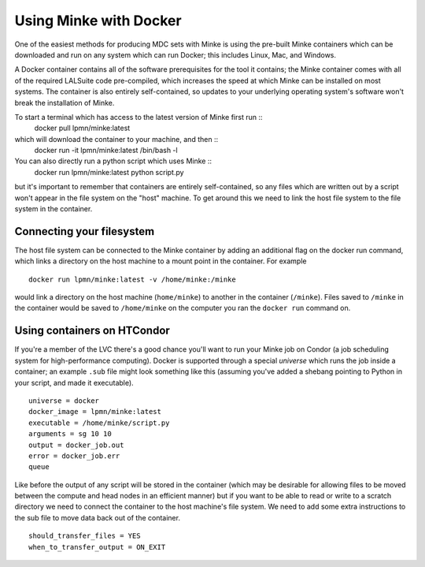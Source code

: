 .. This is the Minke documentation file which describes the use of the
   pre-made docker containers which are maintained for Minke.

Using Minke with Docker
=======================

One of the easiest methods for producing MDC sets with Minke is using
the pre-built Minke containers which can be downloaded and run on any
system which can run Docker; this includes Linux, Mac, and Windows.

A Docker container contains all of the software prerequisites for the
tool it contains; the Minke container comes with all of the required
LALSuite code pre-compiled, which increases the speed at which Minke
can be installed on most systems. The container is also entirely
self-contained, so updates to your underlying operating system's
software won't break the installation of Minke.

To start a terminal which has access to the latest version of Minke first run ::
  docker pull lpmn/minke:latest

which will download the container to your machine, and then  ::
  docker run -it lpmn/minke:latest /bin/bash -l

You can also directly run a python script which uses Minke ::
  docker run lpmn/minke:latest python script.py

but it's important to remember that containers are entirely
self-contained, so any files which are written out by a script won't
appear in the file system on the "host" machine. To get around this we
need to link the host file system to the file system in the container.

Connecting your filesystem
--------------------------

The host file system can be connected to the Minke container by adding
an additional flag on the docker run command, which links a directory
on the host machine to a mount point in the container. For example ::
  docker run lpmn/minke:latest -v /home/minke:/minke

would link a directory on the host machine (``home/minke``) to another
in the container (``/minke``). Files saved to ``/minke`` in the
container would be saved to ``/home/minke`` on the computer you ran
the ``docker run`` command on.

Using containers on HTCondor
----------------------------

If you're a member of the LVC there's a good chance you'll want to run
your Minke job on Condor (a job scheduling system for high-performance
computing). Docker is supported through a special *universe* which
runs the job inside a container; an example ``.sub`` file might look
something like this (assuming you've added a shebang pointing to
Python in your script, and made it executable). ::

  universe = docker
  docker_image = lpmn/minke:latest
  executable = /home/minke/script.py
  arguments = sg 10 10
  output = docker_job.out
  error = docker_job.err
  queue

Like before the output of any script will be stored in the container
(which may be desirable for allowing files to be moved between the
compute and head nodes in an efficient manner) but if you want to be
able to read or write to a scratch directory we need to connect the
container to the host machine's file system. We need to add some extra
instructions to the sub file to move data back out of the
container. ::

    should_transfer_files = YES
    when_to_transfer_output = ON_EXIT

